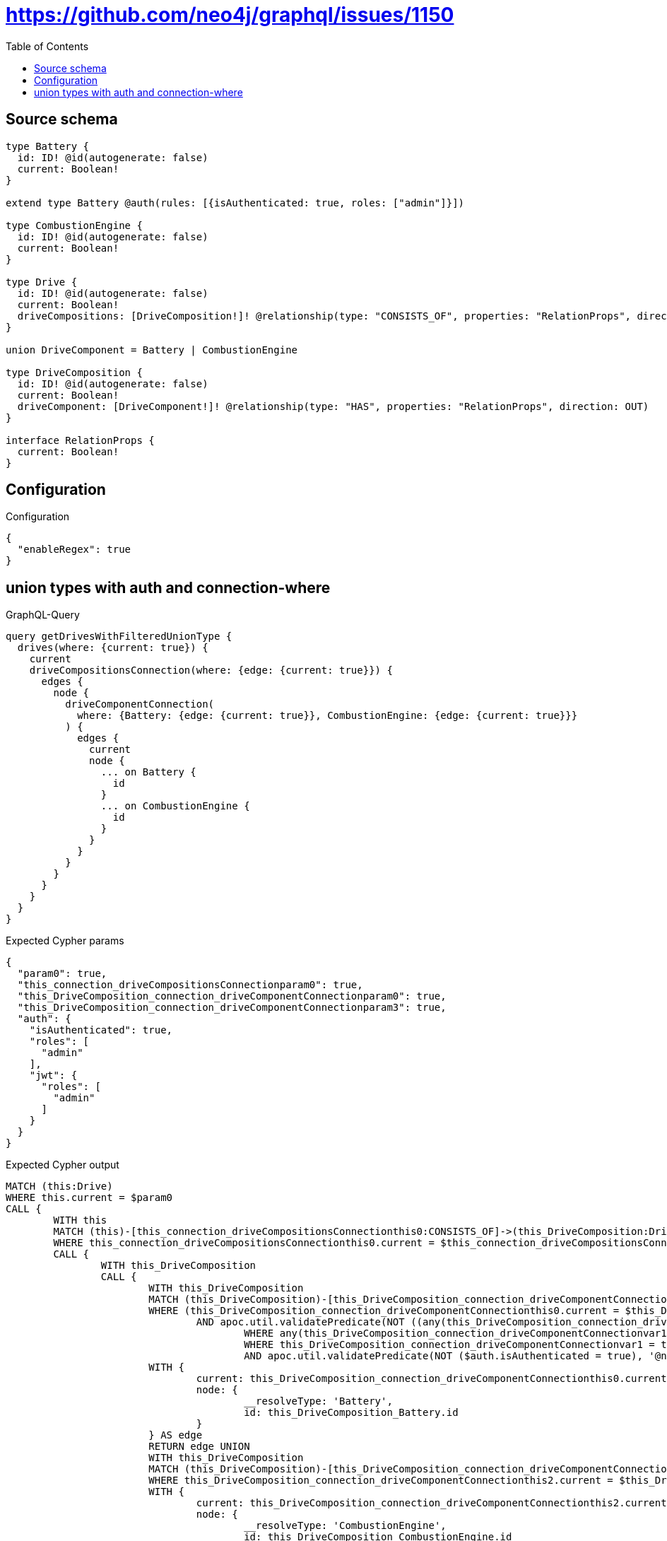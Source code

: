 :toc:

= https://github.com/neo4j/graphql/issues/1150

== Source schema

[source,graphql,schema=true]
----
type Battery {
  id: ID! @id(autogenerate: false)
  current: Boolean!
}

extend type Battery @auth(rules: [{isAuthenticated: true, roles: ["admin"]}])

type CombustionEngine {
  id: ID! @id(autogenerate: false)
  current: Boolean!
}

type Drive {
  id: ID! @id(autogenerate: false)
  current: Boolean!
  driveCompositions: [DriveComposition!]! @relationship(type: "CONSISTS_OF", properties: "RelationProps", direction: OUT)
}

union DriveComponent = Battery | CombustionEngine

type DriveComposition {
  id: ID! @id(autogenerate: false)
  current: Boolean!
  driveComponent: [DriveComponent!]! @relationship(type: "HAS", properties: "RelationProps", direction: OUT)
}

interface RelationProps {
  current: Boolean!
}
----

== Configuration

.Configuration
[source,json,schema-config=true]
----
{
  "enableRegex": true
}
----
== union types with auth and connection-where

.GraphQL-Query
[source,graphql]
----
query getDrivesWithFilteredUnionType {
  drives(where: {current: true}) {
    current
    driveCompositionsConnection(where: {edge: {current: true}}) {
      edges {
        node {
          driveComponentConnection(
            where: {Battery: {edge: {current: true}}, CombustionEngine: {edge: {current: true}}}
          ) {
            edges {
              current
              node {
                ... on Battery {
                  id
                }
                ... on CombustionEngine {
                  id
                }
              }
            }
          }
        }
      }
    }
  }
}
----

.Expected Cypher params
[source,json]
----
{
  "param0": true,
  "this_connection_driveCompositionsConnectionparam0": true,
  "this_DriveComposition_connection_driveComponentConnectionparam0": true,
  "this_DriveComposition_connection_driveComponentConnectionparam3": true,
  "auth": {
    "isAuthenticated": true,
    "roles": [
      "admin"
    ],
    "jwt": {
      "roles": [
        "admin"
      ]
    }
  }
}
----

.Expected Cypher output
[source,cypher]
----
MATCH (this:Drive)
WHERE this.current = $param0
CALL {
	WITH this
	MATCH (this)-[this_connection_driveCompositionsConnectionthis0:CONSISTS_OF]->(this_DriveComposition:DriveComposition)
	WHERE this_connection_driveCompositionsConnectionthis0.current = $this_connection_driveCompositionsConnectionparam0
	CALL {
		WITH this_DriveComposition
		CALL {
			WITH this_DriveComposition
			MATCH (this_DriveComposition)-[this_DriveComposition_connection_driveComponentConnectionthis0:HAS]->(this_DriveComposition_Battery:Battery)
			WHERE (this_DriveComposition_connection_driveComponentConnectionthis0.current = $this_DriveComposition_connection_driveComponentConnectionparam0
				AND apoc.util.validatePredicate(NOT ((any(this_DriveComposition_connection_driveComponentConnectionvar2 IN ['admin']
					WHERE any(this_DriveComposition_connection_driveComponentConnectionvar1 IN $auth.roles
					WHERE this_DriveComposition_connection_driveComponentConnectionvar1 = this_DriveComposition_connection_driveComponentConnectionvar2))
					AND apoc.util.validatePredicate(NOT ($auth.isAuthenticated = true), '@neo4j/graphql/UNAUTHENTICATED', [0]))), '@neo4j/graphql/FORBIDDEN', [0]))
			WITH {
				current: this_DriveComposition_connection_driveComponentConnectionthis0.current,
				node: {
					__resolveType: 'Battery',
					id: this_DriveComposition_Battery.id
				}
			} AS edge
			RETURN edge UNION
			WITH this_DriveComposition
			MATCH (this_DriveComposition)-[this_DriveComposition_connection_driveComponentConnectionthis2:HAS]->(this_DriveComposition_CombustionEngine:CombustionEngine)
			WHERE this_DriveComposition_connection_driveComponentConnectionthis2.current = $this_DriveComposition_connection_driveComponentConnectionparam3
			WITH {
				current: this_DriveComposition_connection_driveComponentConnectionthis2.current,
				node: {
					__resolveType: 'CombustionEngine',
					id: this_DriveComposition_CombustionEngine.id
				}
			} AS edge
			RETURN edge
		}
		WITH collect(edge) AS edges
		WITH edges, size(edges) AS totalCount
		RETURN {
			edges: edges,
			totalCount: totalCount
		} AS this_DriveComposition_driveComponentConnection
	}
	WITH {
		node: {
			driveComponentConnection: this_DriveComposition_driveComponentConnection
		}
	} AS edge
	WITH collect(edge) AS edges
	WITH edges, size(edges) AS totalCount
	RETURN {
		edges: edges,
		totalCount: totalCount
	} AS this_driveCompositionsConnection
}
RETURN this {
	.current,
	driveCompositionsConnection: this_driveCompositionsConnection
} AS this
----

'''

